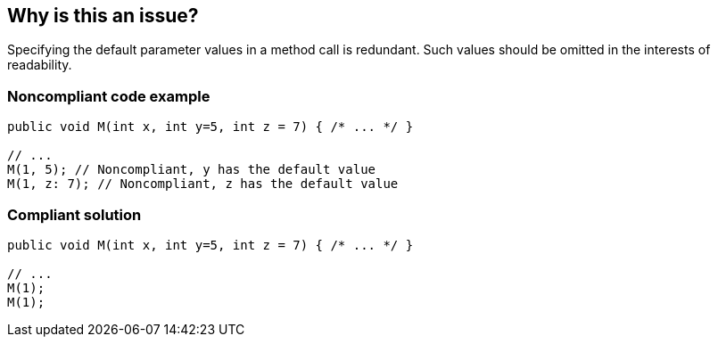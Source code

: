 == Why is this an issue?

Specifying the default parameter values in a method call is redundant. Such values should be omitted in the interests of readability.


=== Noncompliant code example

[source,text]
----
public void M(int x, int y=5, int z = 7) { /* ... */ }

// ...
M(1, 5); // Noncompliant, y has the default value
M(1, z: 7); // Noncompliant, z has the default value
----


=== Compliant solution

[source,text]
----
public void M(int x, int y=5, int z = 7) { /* ... */ }

// ...
M(1);
M(1);
----

